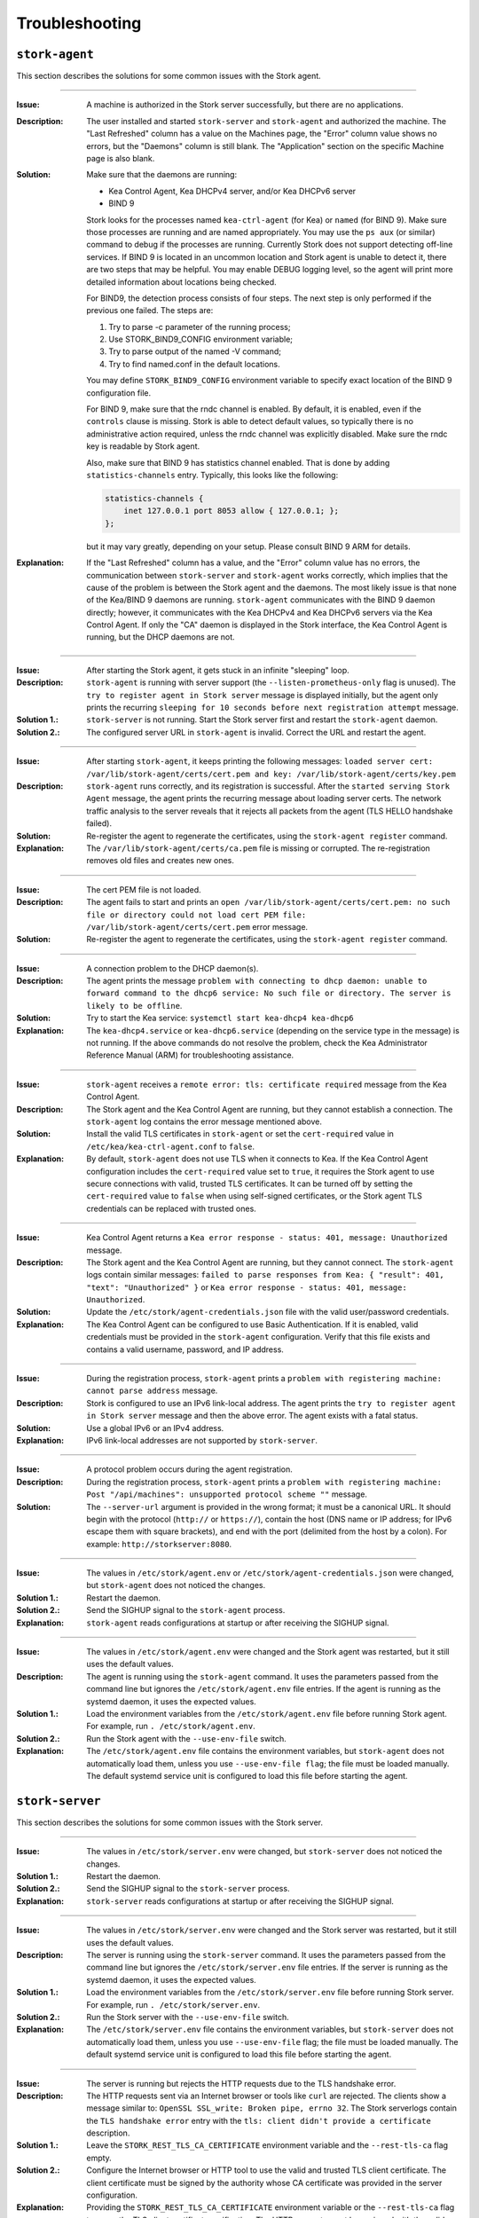 .. _troubleshooting:

***************
Troubleshooting
***************

``stork-agent``
===============

This section describes the solutions for some common issues with the Stork agent.

--------------

:Issue:       A machine is authorized in the Stork server successfully, but there are no applications.
:Description: The user installed and started ``stork-server`` and ``stork-agent`` and authorized
              the machine. The "Last Refreshed" column has a value on the Machines page, the
              "Error" column value shows no errors, but the "Daemons" column is still blank.
              The "Application" section on the specific Machine page is also blank.
:Solution:    Make sure that the daemons are running:

              - Kea Control Agent, Kea DHCPv4 server, and/or Kea DHCPv6 server
              - BIND 9

              Stork looks for the processes named ``kea-ctrl-agent`` (for Kea) or ``named`` (for BIND 9). Make sure
              those processes are running and are named appropriately. You may use the ``ps aux`` (or similar) command
              to debug if the processes are running. Currently Stork does not support detecting off-line services. If
              BIND 9 is located in an uncommon location and Stork agent is unable to detect it, there are two steps that
              may be helpful. You may enable DEBUG logging level, so the agent will print more detailed information
              about locations being checked.

              For BIND9, the detection process consists of four steps. The next
              step is only performed if the previous one failed. The steps are:

              1. Try to parse -c parameter of the running process;
              2. Use STORK_BIND9_CONFIG environment variable;
              3. Try to parse output of the named -V command;
              4. Try to find named.conf in the default locations.

              You may define ``STORK_BIND9_CONFIG`` environment variable to specify
              exact location of the BIND 9 configuration file.

              For BIND 9, make sure that the rndc channel is enabled. By
              default, it is enabled, even if the ``controls`` clause is
              missing. Stork is able to detect default values, so typically
              there is no administrative action required, unless the rndc channel
              was explicitly disabled. Make sure the rndc key is readable by
              Stork agent.

              Also, make sure that BIND 9 has statistics channel enabled. That
              is done by adding ``statistics-channels`` entry. Typically, this
              looks like the following:

              .. code-block:: console

                statistics-channels {
                    inet 127.0.0.1 port 8053 allow { 127.0.0.1; };
                };

              but it may vary greatly, depending on your setup. Please consult
              BIND 9 ARM for details.

:Explanation: If the "Last Refreshed" column has a value, and the "Error" column value has no errors,
              the communication between ``stork-server`` and ``stork-agent`` works correctly, which implies that
              the cause of the problem is between the Stork agent and the daemons. The most likely issue is that none of
              the Kea/BIND 9 daemons are running. ``stork-agent`` communicates with the BIND 9 daemon
              directly; however, it communicates with the Kea DHCPv4 and Kea DHCPv6 servers via the
              Kea Control Agent. If only the "CA" daemon is displayed in the Stork interface, the Kea Control Agent
              is running, but the DHCP daemons are not.

--------------

:Issue:       After starting the Stork agent, it gets stuck in an infinite "sleeping" loop.
:Description: ``stork-agent`` is running with server support (the ``--listen-prometheus-only`` flag is unused).
              The ``try to register agent in Stork server`` message is displayed initially, but the agent only
              prints the recurring ``sleeping for 10 seconds before next registration attempt`` message.
:Solution 1.: ``stork-server`` is not running. Start the Stork server first and restart the ``stork-agent`` daemon.
:Solution 2.: The configured server URL in ``stork-agent`` is invalid. Correct the URL and restart the agent.

--------------

:Issue:       After starting ``stork-agent``, it keeps printing the following messages:
              ``loaded server cert: /var/lib/stork-agent/certs/cert.pem and key: /var/lib/stork-agent/certs/key.pem``
:Description: ``stork-agent`` runs correctly, and its registration is successful.
              After the ``started serving Stork Agent`` message, the agent prints the recurring message about loading server certs.
              The network traffic analysis to the server reveals that it rejects all packets from the agent
              (TLS HELLO handshake failed).
:Solution:    Re-register the agent to regenerate the certificates, using the ``stork-agent register`` command.
:Explanation: The ``/var/lib/stork-agent/certs/ca.pem`` file is missing or corrupted.
              The re-registration removes old files and creates new ones.

--------------

:Issue:       The cert PEM file is not loaded.
:Description: The agent fails to start and prints an ``open /var/lib/stork-agent/certs/cert.pem: no such file or directory
              could not load cert PEM file: /var/lib/stork-agent/certs/cert.pem`` error message.
:Solution:    Re-register the agent to regenerate the certificates, using the ``stork-agent register`` command.

--------------

:Issue:       A connection problem to the DHCP daemon(s).
:Description: The agent prints the message ``problem with connecting to dhcp daemon: unable to forward command to
              the dhcp6 service: No such file or directory. The server is likely to be offline``.
:Solution:    Try to start the Kea service: ``systemctl start kea-dhcp4 kea-dhcp6``
:Explanation: The ``kea-dhcp4.service`` or ``kea-dhcp6.service`` (depending on the service type in the message) is not running.
              If the above commands do not resolve the problem, check the Kea Administrator Reference
              Manual (ARM) for troubleshooting assistance.

--------------

:Issue:       ``stork-agent`` receives a ``remote error: tls: certificate required`` message from the Kea Control Agent.
:Description: The Stork agent and the Kea Control Agent are running, but they cannot establish a connection.
              The ``stork-agent`` log contains the error message mentioned above.
:Solution:    Install the valid TLS certificates in ``stork-agent`` or set the ``cert-required`` value in ``/etc/kea/kea-ctrl-agent.conf`` to ``false``.
:Explanation: By default, ``stork-agent`` does not use TLS when it connects to Kea. If the Kea Control Agent configuration
              includes the ``cert-required`` value set to ``true``, it requires the Stork agent to use secure connections
              with valid, trusted TLS certificates. It can be turned off by setting the ``cert-required`` value to
              ``false`` when using self-signed certificates, or the Stork agent TLS credentials
              can be replaced with trusted ones.

--------------

:Issue:       Kea Control Agent returns a ``Kea error response - status: 401, message: Unauthorized`` message.
:Description: The Stork agent and the Kea Control Agent are running, but they cannot connect.
              The ``stork-agent`` logs contain similar messages: ``failed to parse responses from Kea:
              { "result": 401, "text": "Unauthorized" }`` or ``Kea error response - status: 401, message: Unauthorized``.
:Solution:    Update the ``/etc/stork/agent-credentials.json`` file with the valid user/password credentials.
:Explanation: The Kea Control Agent can be configured to use Basic Authentication. If it is enabled,
              valid credentials must be provided in the ``stork-agent`` configuration. Verify that this file exists
              and contains a valid username, password, and IP address.

--------------

:Issue:       During the registration process, ``stork-agent`` prints a ``problem with registering machine:
              cannot parse address`` message.
:Description: Stork is configured to use an IPv6 link-local address. The agent prints the
              ``try to register agent in Stork server`` message and then the above error. The agent exists
              with a fatal status.
:Solution:    Use a global IPv6 or an IPv4 address.
:Explanation: IPv6 link-local addresses are not supported by ``stork-server``.

--------------

:Issue:       A protocol problem occurs during the agent registration.
:Description: During the registration process, ``stork-agent`` prints a ``problem with registering machine:
              Post "/api/machines": unsupported protocol scheme ""`` message.
:Solution:    The ``--server-url`` argument is provided in the wrong format; it must be a canonical URL.
              It should begin with the protocol (``http://`` or ``https://``), contain the host (DNS name or
              IP address; for IPv6 escape them with square brackets), and end with the port
              (delimited from the host by a colon). For example: ``http://storkserver:8080``.

---------------

:Issue:       The values in ``/etc/stork/agent.env`` or ``/etc/stork/agent-credentials.json`` were changed,
              but ``stork-agent`` does not noticed the changes.
:Solution 1.: Restart the daemon.
:Solution 2.: Send the SIGHUP signal to the ``stork-agent`` process.
:Explanation: ``stork-agent`` reads configurations at startup or after receiving the SIGHUP signal.

--------------

:Issue:       The values in ``/etc/stork/agent.env`` were changed and the Stork agent was restarted, but
              it still uses the default values.
:Description: The agent is running using the ``stork-agent`` command. It uses the parameters passed
              from the command line but ignores the ``/etc/stork/agent.env`` file entries.
              If the agent is running as the systemd daemon, it uses the expected values.
:Solution 1.: Load the environment variables from the ``/etc/stork/agent.env`` file before running Stork agent.
              For example, run ``. /etc/stork/agent.env``.
:Solution 2.: Run the Stork agent with the ``--use-env-file`` switch.
:Explanation: The ``/etc/stork/agent.env`` file contains the environment variables, but ``stork-agent`` does not automatically
              load them, unless you use ``--use-env-file flag``; the file must be loaded manually. The default systemd service
              unit is configured to load this file before starting the agent.

``stork-server``
================

This section describes the solutions for some common issues with the Stork server.

---------------

:Issue:       The values in ``/etc/stork/server.env`` were changed,
              but ``stork-server`` does not noticed the changes.
:Solution 1.: Restart the daemon.
:Solution 2.: Send the SIGHUP signal to the ``stork-server`` process.
:Explanation: ``stork-server`` reads configurations at startup or after receiving the SIGHUP signal.

--------------

:Issue:       The values in ``/etc/stork/server.env`` were changed and the Stork server was restarted, but
              it still uses the default values.
:Description: The server is running using the ``stork-server`` command. It uses the parameters passed
              from the command line but ignores the ``/etc/stork/server.env`` file entries.
              If the server is running as the systemd daemon, it uses the expected values.
:Solution 1.: Load the environment variables from the ``/etc/stork/server.env`` file before running Stork server.
              For example, run ``. /etc/stork/server.env``.
:Solution 2.: Run the Stork server with the ``--use-env-file`` switch.
:Explanation: The ``/etc/stork/server.env`` file contains the environment variables, but ``stork-server`` does not automatically
              load them, unless you use ``--use-env-file`` flag; the file must be loaded manually. The default systemd service
              unit is configured to load this file before starting the agent.

--------------

:Issue:       The server is running but rejects the HTTP requests due to the TLS handshake error.
:Description: The HTTP requests sent via an Internet browser or tools like ``curl`` are rejected. The clients show a
              message similar to: ``OpenSSL SSL_write: Broken pipe, errno 32``. The Stork  serverlogs contain the
              ``TLS handshake error`` entry with the ``tls: client didn't provide a certificate`` description.
:Solution 1.: Leave the ``STORK_REST_TLS_CA_CERTIFICATE`` environment variable and the ``--rest-tls-ca`` flag empty.
:Solution 2.: Configure the Internet browser or HTTP tool to use the valid and trusted TLS client certificate.
              The client certificate must be signed by the authority whose CA certificate was provided in the server
              configuration.
:Explanation: Providing the ``STORK_REST_TLS_CA_CERTIFICATE`` environment variable or the ``--rest-tls-ca`` flag turns
              on the TLS client certificate verification. The HTTP requests must be assigned with the valid and trusted
              HTTP certificate signed by the authority whose CA certificate was provided in the server configuration.
              Otherwise, the request will be rejected. This option is dedicated to improving server security by limiting
              access to only trusted users. You shouldn't use it if you don't have a CA configured or want to allow to
              login to the Stork server from any computer without prior setup.
